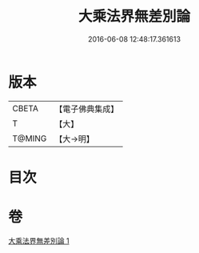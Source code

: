 #+TITLE: 大乘法界無差別論 
#+DATE: 2016-06-08 12:48:17.361613

* 版本
 |     CBETA|【電子佛典集成】|
 |         T|【大】     |
 |    T@MING|【大→明】   |

* 目次

* 卷
[[file:KR6n0090_001.txt][大乘法界無差別論 1]]

